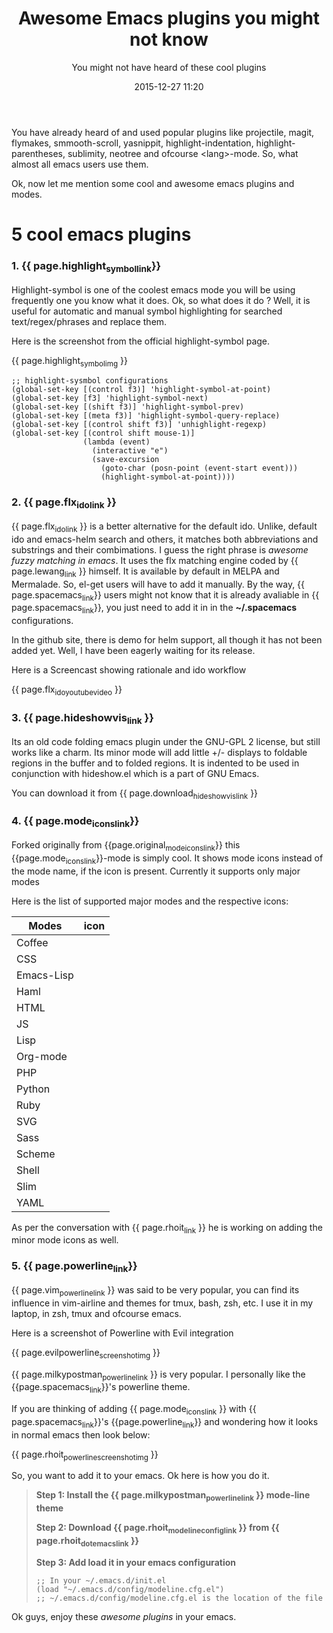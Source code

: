 #+LAYOUT: post
#+TITLE: Awesome Emacs plugins you might not know
#+SUBTITLE: You might not have heard of these cool plugins
#+DESCRIPTION: new and awesome unheard emacs plugins
#+DATE: 2015-12-27 11:20
#+liquid: enabled
#+comments: true
#+highlight_symbol_link: <a href="https://github.com/nschum/highlight-symbol.el" target="_blank">highlight-symbol</a>
#+highlight_symbol_img: <a href="https://github.com/nschum/highlight-symbol.el" target="_blank"><div class="text-center"><hr/><img src="https://nschum.de/src/emacs/highlight-symbol/highlight-symbol.png" alt="Highlight Symbol an awesome highlight symbol plugin" /><span class="caption text-muted">Highlight Symbol screenshot.</span></div></a>
#+flx_ido_link: <a href="https://github.com/lewang/flx" target="_blank">flx-ido</a>
#+lewang_link: <a href="https://github.com/lewang/flx" target="_blank">lewang</a>
#+flx_ido_youtube_video: <div class="text-center"><iframe width="420" height="315" src="https://www.youtube.com/embed/_swuJ1RuMgk?autoplay=0&autohide=1"></iframe></div>
#+hideshowvis_link: <a href="http://www.emacswiki.org/emacs/hideshowvis.el" target="_blank">hideshowvis</a>
#+download_hideshowvis_link: <a href="http://www.emacswiki.org/emacs/download/hideshowvis.el" target="_blank">http://www.emacswiki.org/emacs/download/hideshowvis.el</a>
#+mode_icons_link: <a href="http://github.com/rhoit/mode-icons" target="_blank">mode-icons</a>
#+original_mode_icons_link: <a href="https://github.com/ryuslash/mode-icons" target="_blank">ryuslash's mode-icons</a>
#+powerline_link: <a href="http://www.emacswiki.org/emacs/PowerLine" target="_blank">Emacs Powerline</a>
#+milkypostman_powerline_link: <a href="https://github.com/milkypostman/powerline" target="_blank">Milkypostman's Powerline</a>
#+vim_powerline_link: <a href="https://github.com/Lokaltog/vim-powerline" target="_blank">vim-powerline</a>
#+evilpowerline_screenshot_img: <div class="text-center"><hr/><a href="https://github.com/laynor/emacs-conf/blob/master/packages/sm-package-powerline.el" target="_blank"><img src="http://www.emacswiki.org/pics/static/PowerlineEvilScreenshot" alt="Cool Emacs Evil Powerline Screenshot" /><span class="caption text-muted">Evil Powerline screenshot.</span></a></div>
#+rhoit_dot_emacs_link: <a href="https://github.com/rhoit/dot-emacs" target="_blank">rhoit's dot-emacs configuration</a>
#+rhoit_link: <a href="https://github/rhoit">rhoit</a>
#+rhoit_powerline_screenshot_img: <div class="text-center"><hr/><a href="https://raw.githubusercontent.com/rhoit/dot-emacs/dump/screenshot/modline02.png" target="_blank"><img src="https://raw.githubusercontent.com/rhoit/dot-emacs/dump/screenshot/modline02.png" alt="Rhoit's Cool Emacs Powerline Screenshot" /><span class="caption text-muted">Rhoits Mode Icons + Powerline screenshot.</span></a></div>
#+rhoit_modeline_config_link: <a href="https://github.com/rhoit/dot-emacs/blob/master/config/modeline.cfg.el" target="_blank">modeline.cfg-el</a>
#+spacemacs_link: <a href="https://github.com/syl20bnr/spacemacs">spacemacs</a>

You have already heard of and used popular plugins like projectile, magit, flymakes, smmooth-scroll, yasnippit, highlight-indentation, highlight-parentheses, sublimity, neotree and ofcourse <lang>-mode. So, what almost all emacs users use them.

Ok, now let me mention some cool and awesome emacs plugins and modes.

* 5 cool emacs plugins

*** 1. {{ page.highlight_symbol_link}}
Highlight-symbol is one of the coolest emacs mode you will be using frequently one you know what it does. Ok, so what does it do ? Well, it is useful for automatic and manual symbol highlighting for searched text/regex/phrases and replace them.

Here is the screenshot from the official highlight-symbol page.

{{ page.highlight_symbol_img }}

#+BEGIN_SRC elisp
;; highlight-sysmbol configurations
(global-set-key [(control f3)] 'highlight-symbol-at-point)
(global-set-key [f3] 'highlight-symbol-next)
(global-set-key [(shift f3)] 'highlight-symbol-prev)
(global-set-key [(meta f3)] 'highlight-symbol-query-replace)
(global-set-key [(control shift f3)] 'unhighlight-regexp)
(global-set-key [(control shift mouse-1)]
                (lambda (event)
                  (interactive "e")
                  (save-excursion
                    (goto-char (posn-point (event-start event)))
                    (highlight-symbol-at-point))))
#+END_SRC

*** 2. {{ page.flx_ido_link }}
{{ page.flx_ido_link }} is a better alternative for the default ido. Unlike, default ido and emacs-helm search and others, it matches both abbreviations and substrings and their combimations. I guess the right phrase is /awesome fuzzy matching in emacs/. It uses the flx matching engine coded by {{ page.lewang_link }} himself. It is available by default in MELPA and Mermalade. So, el-get users will have to add it manually. By the way, {{ page.spacemacs_link}} users might not know that it is already avaliable in {{ page.spacemacs_link}}, you just need to add it in in the *~/.spacemacs* configurations.

In the github site, there is demo for helm support, all though it has not been added yet. Well, I have been eagerly waiting for its release.

Here is a Screencast showing rationale and ido workflow

{{ page.flx_ido_youtube_video }}

*** 3. {{ page.hideshowvis_link }}

Its an old code folding emacs plugin under the GNU-GPL 2 license, but still works like a charm. Its minor mode will add little +/- displays to foldable regions in the buffer and to folded regions. It is indented to be used in conjunction with hideshow.el which is a part of GNU Emacs.

You can download it from {{ page.download_hideshowvis_link }}

*** 4. {{ page.mode_icons_link}}

Forked originally from {{page.original_mode_icons_link}} this {{page.mode_icons_link}}-mode is simply cool. It shows mode icons instead of the mode name, if the icon is present. Currently it supports only major modes

Here is the list of supported major modes and the respective icons:

| Modes      | icon                                                                     |
|------------+--------------------------------------------------------------------------|
| Coffee     | [[https://raw.githubusercontent.com/rhoit/mode-icons/dump/icons/coffee.png]] |
| CSS        | [[https://raw.githubusercontent.com/rhoit/mode-icons/dump/icons/css.png]]    |
| Emacs-Lisp | [[https://raw.githubusercontent.com/rhoit/mode-icons/dump/icons/emacs.png]]  |
| Haml       | [[https://raw.githubusercontent.com/rhoit/mode-icons/dump/icons/haml.png]]   |
| HTML       | [[https://raw.githubusercontent.com/rhoit/mode-icons/dump/icons/html.png]]   |
| JS         | [[https://raw.githubusercontent.com/rhoit/mode-icons/dump/icons/js.png]]     |
| Lisp       | [[https://raw.githubusercontent.com/rhoit/mode-icons/dump/icons/cl.png]]     |
| Org-mode   | [[https://raw.githubusercontent.com/rhoit/mode-icons/dump/icons/org.png]]    |
| PHP        | [[https://raw.githubusercontent.com/rhoit/mode-icons/dump/icons/php.png]]    |
| Python     | [[https://raw.githubusercontent.com/rhoit/mode-icons/dump/icons/python.png]] |
| Ruby       | [[https://raw.githubusercontent.com/rhoit/mode-icons/dump/icons/ruby.png]]   |
| SVG        | [[https://raw.githubusercontent.com/rhoit/mode-icons/dump/icons/svg.png]]    |
| Sass       | [[https://raw.githubusercontent.com/rhoit/mode-icons/dump/icons/sass.png]]   |
| Scheme     | [[https://raw.githubusercontent.com/rhoit/mode-icons/dump/icons/scheme.png]] |
| Shell      | [[https://raw.githubusercontent.com/rhoit/mode-icons/dump/icons/bash.png]]   |
| Slim       | [[https://raw.githubusercontent.com/rhoit/mode-icons/dump/icons/slim.png]]   |
| YAML       | [[https://raw.githubusercontent.com/rhoit/mode-icons/dump/icons/yaml.png]]   |

As per the conversation with {{ page.rhoit_link }} he is working on adding the minor mode icons as well.

*** 5. {{ page.powerline_link}}

{{ page.vim_powerline_link }} was said to be very popular, you can find its influence in vim-airline and themes for tmux, bash, zsh, etc. I use it in my laptop, in zsh, tmux and ofcourse emacs.

Here is a screenshot of Powerline with Evil integration

{{ page.evilpowerline_screenshot_img }}

{{ page.milkypostman_powerline_link }} is very popular. I personally like the {{page.spacemacs_link}}'s powerline theme.

If you are thinking of adding {{ page.mode_icons_link }} with {{ page.spacemacs_link}}'s {{page.powerline_link}} and wondering how it looks in normal emacs then look below:

{{ page.rhoit_powerline_screenshot_img }}

So, you want to add it to your emacs. Ok here is how you do it.

#+BEGIN_QUOTE
*Step 1: Install the {{ page.milkypostman_powerline_link }} mode-line theme*

*Step 2: Download {{ page.rhoit_modeline_config_link }} from {{ page.rhoit_dot_emacs_link }}*

*Step 3: Add load it in your emacs configuration*

#+BEGIN_SRC elisp
;; In your ~/.emacs.d/init.el
(load "~/.emacs.d/config/modeline.cfg.el")
;; ~/.emacs.d/config/modeline.cfg.el is the location of the file
#+END_SRC

#+END_QUOTE

Ok guys, enjoy these /awesome plugins/ in your emacs.
